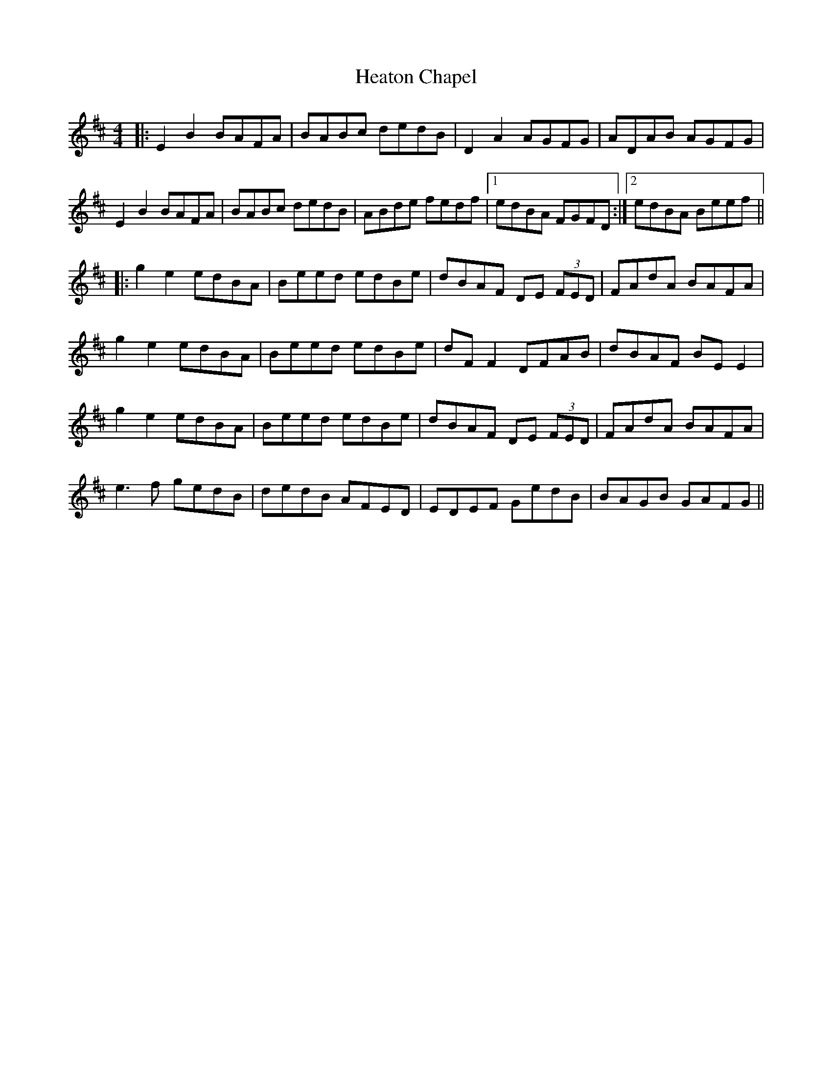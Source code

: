 X: 17069
T: Heaton Chapel
R: reel
M: 4/4
K: Edorian
|:E2B2 BAFA|BABc dedB|D2A2 AGFG|ADAB AGFG|
E2B2 BAFA|BABc dedB|ABde fedf|1 edBA FGFD:|2 edBA Beef||
|:g2e2 edBA|Beed edBe|dBAF DE (3FED|FAdA BAFA|
g2e2 edBA|Beed edBe|dF F2 DFAB|dBAF BEE2|
g2e2 edBA|Beed edBe|dBAF DE (3FED|FAdA BAFA|
e3f gedB|dedB AFED|EDEF GedB|BAGB GAFG||

